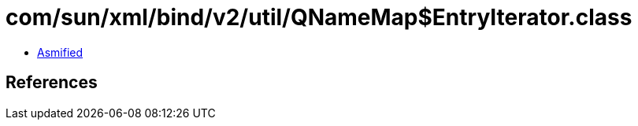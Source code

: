 = com/sun/xml/bind/v2/util/QNameMap$EntryIterator.class

 - link:QNameMap$EntryIterator-asmified.java[Asmified]

== References

